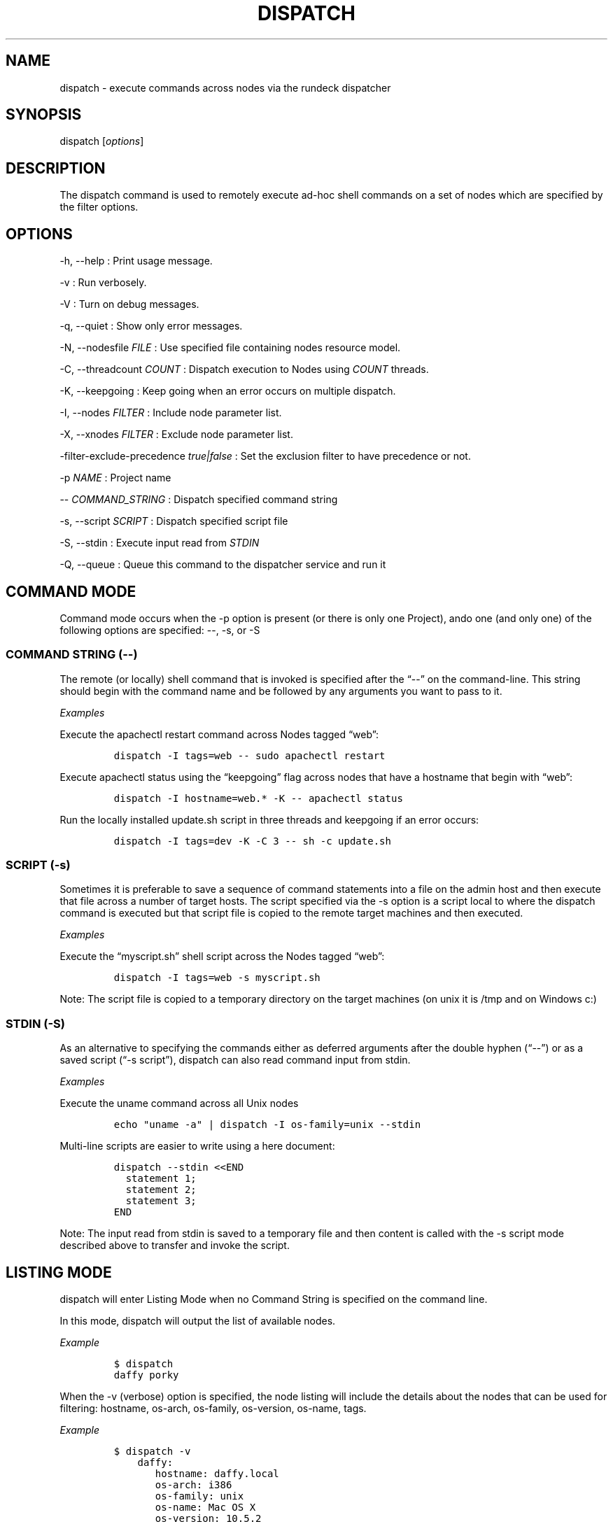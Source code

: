 .TH DISPATCH 1 "November 20, 2010" "RunDeck User Manuals" "Version 1.0"
.SH NAME
.PP
dispatch - execute commands across nodes via the rundeck dispatcher
.SH SYNOPSIS
.PP
dispatch [\f[I]options\f[]]
.SH DESCRIPTION
.PP
The dispatch command is used to remotely execute ad-hoc shell
commands on a set of nodes which are specified by the filter
options.
.SH OPTIONS
.PP
-h, --help : Print usage message.
.PP
-v : Run verbosely.
.PP
-V : Turn on debug messages.
.PP
-q, --quiet : Show only error messages.
.PP
-N, --nodesfile \f[I]FILE\f[] : Use specified file containing nodes
resource model.
.PP
-C, --threadcount \f[I]COUNT\f[] : Dispatch execution to Nodes
using \f[I]COUNT\f[] threads.
.PP
-K, --keepgoing : Keep going when an error occurs on multiple
dispatch.
.PP
-I, --nodes \f[I]FILTER\f[] : Include node parameter list.
.PP
-X, --xnodes \f[I]FILTER\f[] : Exclude node parameter list.
.PP
-filter-exclude-precedence \f[I]true|false\f[] : Set the exclusion
filter to have precedence or not.
.PP
-p \f[I]NAME\f[] : Project name
.PP
-- \f[I]COMMAND_STRING\f[] : Dispatch specified command string
.PP
-s, --script \f[I]SCRIPT\f[] : Dispatch specified script file
.PP
-S, --stdin : Execute input read from \f[I]STDIN\f[]
.PP
-Q, --queue : Queue this command to the dispatcher service and run
it
.SH COMMAND MODE
.PP
Command mode occurs when the -p option is present (or there is only
one Project), ando one (and only one) of the following options are
specified: --, -s, or -S
.SS COMMAND STRING (--)
.PP
The remote (or locally) shell command that is invoked is specified
after the \[lq]--\[rq] on the command-line.
This string should begin with the command name and be followed by
any arguments you want to pass to it.
.PP
\f[I]Examples\f[]
.PP
Execute the apachectl restart command across Nodes tagged
\[lq]web\[rq]:
.IP
.nf
\f[C]
dispatch\ -I\ tags=web\ --\ sudo\ apachectl\ restart
\f[]
.fi
.PP
Execute apachectl status using the \[lq]keepgoing\[rq] flag across
nodes that have a hostname that begin with \[lq]web\[rq]:
.IP
.nf
\f[C]
dispatch\ -I\ hostname=web.*\ -K\ --\ apachectl\ status
\f[]
.fi
.PP
Run the locally installed update.sh script in three threads and
keepgoing if an error occurs:
.IP
.nf
\f[C]
dispatch\ -I\ tags=dev\ -K\ -C\ 3\ --\ sh\ -c\ update.sh\ 
\f[]
.fi
.SS SCRIPT (-s)
.PP
Sometimes it is preferable to save a sequence of command statements
into a file on the admin host and then execute that file across a
number of target hosts.
The script specified via the -s option is a script local to where
the dispatch command is executed but that script file is copied to
the remote target machines and then executed.
.PP
\f[I]Examples\f[]
.PP
Execute the \[lq]myscript.sh\[rq] shell script across the Nodes
tagged \[lq]web\[rq]:
.IP
.nf
\f[C]
dispatch\ -I\ tags=web\ -s\ myscript.sh
\f[]
.fi
.PP
Note: The script file is copied to a temporary directory on the
target machines (on unix it is /tmp and on Windows c:)
.SS STDIN (-S)
.PP
As an alternative to specifying the commands either as deferred
arguments after the double hyphen (\[lq]--\[rq]) or as a saved
script (\[lq]-s script\[rq]), dispatch can also read command input
from stdin.
.PP
\f[I]Examples\f[]
.PP
Execute the uname command across all Unix nodes
.IP
.nf
\f[C]
echo\ "uname\ -a"\ |\ dispatch\ -I\ os-family=unix\ --stdin
\f[]
.fi
.PP
Multi-line scripts are easier to write using a here document:
.IP
.nf
\f[C]
dispatch\ --stdin\ <<END
\ \ statement\ 1;
\ \ statement\ 2;
\ \ statement\ 3;
END
\f[]
.fi
.PP
Note: The input read from stdin is saved to a temporary file and
then content is called with the -s script mode described above to
transfer and invoke the script.
.SH LISTING MODE
.PP
dispatch will enter Listing Mode when no Command String is
specified on the command line.
.PP
In this mode, dispatch will output the list of available nodes.
.PP
\f[I]Example\f[]
.IP
.nf
\f[C]
$\ dispatch
daffy\ porky
\f[]
.fi
.PP
When the -v (verbose) option is specified, the node listing will
include the details about the nodes that can be used for filtering:
hostname, os-arch, os-family, os-version, os-name, tags.
.PP
\f[I]Example\f[]
.IP
.nf
\f[C]
$\ dispatch\ -v
\ \ \ \ daffy:
\ \ \ \ \ \ \ hostname:\ daffy.local
\ \ \ \ \ \ \ os-arch:\ i386
\ \ \ \ \ \ \ os-family:\ unix
\ \ \ \ \ \ \ os-name:\ Mac\ OS\ X
\ \ \ \ \ \ \ os-version:\ 10.5.2
\ \ \ \ \ \ \ tags:\ [development]
\ \ \ \ porky:
\ \ \ \ \ \ \ hostname:\ porky
\ \ \ \ \ \ \ os-arch:\ x86
\ \ \ \ \ \ \ os-family:\ windows
\ \ \ \ \ \ \ os-name:\ Windows\ XP
\ \ \ \ \ \ \ os-version:\ 5.1
\ \ \ \ \ \ \ tags:\ [testing]
\f[]
.fi
.PP
When combined with the -I/-X Node Filtering options, you can easily
determine which nodes will be the target of any remotely executed
command prior to invoking it:
.IP
.nf
\f[C]
dispatch\ -v\ -X\ os-family=unix
\ \ \ \ porky:
\ \ \ \ \ \ \ hostname:\ porky
\ \ \ \ \ \ \ os-arch:\ x86
\ \ \ \ \ \ \ os-family:\ windows
\ \ \ \ \ \ \ os-name:\ Windows\ XP
\ \ \ \ \ \ \ os-version:\ 5.1
\ \ \ \ \ \ \ tags:\ [testing]
\f[]
.fi
.SH ERROR CODE
.PP
The dispatch command will exit non zero if a command dispatch error
occurs.
.PP
0 : All commands executed successfully
.PP
1 : One or more commands failed
.PP
127 : Unknown error case
.SH SEE ALSO
.PP
\f[C]rd-options\f[] (1), \f[C]rd-queue\f[] (1).
.PP
The RunDeck source code and all documentation may be downloaded
from <https://github.com/dtolabs/rundeck/>.
.SH AUTHORS
Alex Honor.
